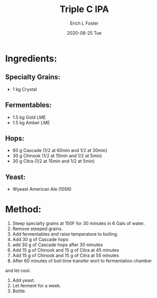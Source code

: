 #+TITLE:       Triple C IPA
#+AUTHOR:      Erich L Foster
#+EMAIL:       erichlf AT gmail DOT com
#+DATE:        2020-08-25 Tue
#+URI:         /Recipes/Beer/TripleCIPA
#+KEYWORDS:    beer, ipa, citra, chinook, cascade
#+TAGS:        :beer:ipa:
#+LANGUAGE:    en
#+OPTIONS:     H:3 num:nil toc:nil \n:nil ::t |:t ^:nil -:nil f:t *:t <:t
#+DESCRIPTION: An IPA using Cascade, Chinook, and Citra Hops

* Ingredients:
** Specialty Grains:
- 1 kg Crystal

** Fermentables:
- 1.5 kg Gold LME
- 1.5 kg Amber LME

** Hops:
- 60 g Cascade (1/2 at 60min and 1/2 at 30min)
- 30 g Chinook (1/2 at 15min and 1/2 at 5min)
- 30 g Citra (1/2 at 15min and 1/2 at 5min)

** Yeast:
- Wyeast American Ale (1056)

* Method:
1. Steep specialty grains at 150F for 30 minutes in 6 Gals of water.
2. Remove steeped grains.
3. Add fermentables and raise temperature to boiling.
4. Add 30 g of Cascade hops
5. add 30 g of Cascade hops after 30 minutes
6. Add 15 g of Chinook and 15 g of Citra at 45 minutes
7. Add 15 g of Chinook and 15 g of Citra at 55 minutes
5. After 60 minutes of boil time transfer wort to fermentation chamber
and let cool.
6. Add yeast.
7. Let ferment for a week.
8. Bottle.
